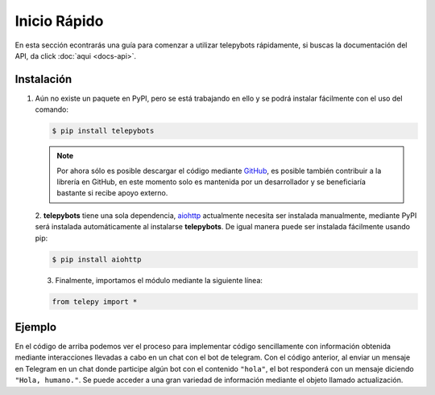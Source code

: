 ################
Inicio Rápido
################

En esta sección econtrarás una guía para comenzar a utilizar telepybots rápidamente, si buscas la documentación 
del API, da click :doc:`aqui <docs-api>`.

.. _seccion-instalacion:

Instalación
=================
1. Aún no existe un paquete en PyPI, pero se está trabajando en ello y se podrá 
   instalar fácilmente con el uso del comando:

   .. code-block:: bash

      $ pip install telepybots

   .. Note::
      Por ahora sólo es posible descargar el código mediante `GitHub <https://github.com/IvanovichRU/telepy>`_, es posible 
      también contribuir a la librería en GitHub, en este momento solo es mantenida por un desarrollador y 
      se beneficiaría bastante si recibe apoyo externo.

   2. **telepybots** tiene una sola dependencia, `aiohttp <https://docs.aiohttp.org/en/stable/>`_ 
   actualmente necesita ser instalada manualmente, mediante PyPI será instalada automáticamente al 
   instalarse **telepybots**. De igual manera puede ser instalada fácilmente usando pip:

   .. code-block:: bash

      $ pip install aiohttp

   3. Finalmente, importamos el módulo mediante la siguiente línea:

   .. code-block::

      from telepy import *

.. _seccion-ejemplo:

Ejemplo
==========
.. code-block:: python3
   :linenos:
   :caption: Programa ejemplo para demostrar el sencillo uso de telepy.

   from telepy import *

   mi_cliente = Cliente("TOKEN DE TELEGRAM BOT")

   async def hola(cliente, actualización):
      await cliente.enviar(str(actualización.mensaje.chat.id), "Hola, humano.")

   cliente.agregar_comando(hola)
   cliente.iniciar()

En el código de arriba podemos ver el proceso para implementar código sencillamente con información 
obtenida mediante interacciones llevadas a cabo en un chat con el bot de telegram. Con el código anterior, 
al enviar un mensaje en Telegram en un chat donde participe algún bot con el contenido 
``"hola"``, el bot responderá con un mensaje diciendo ``"Hola, humano."``. Se puede acceder a una gran variedad de 
información mediante el objeto llamado actualización.